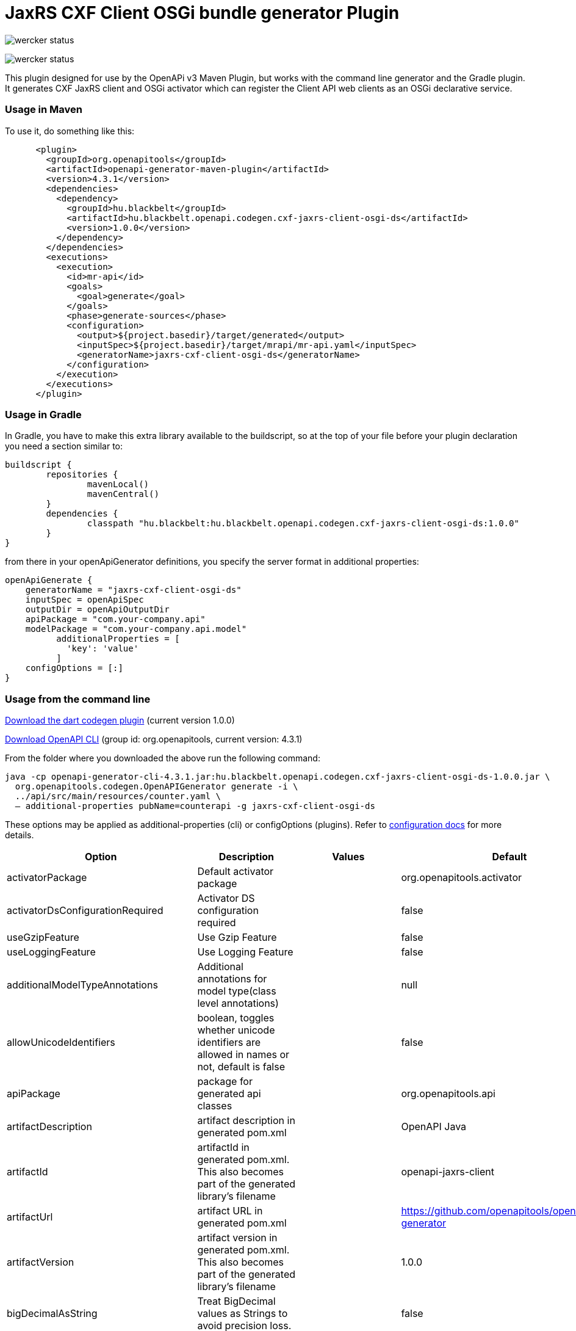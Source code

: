 = JaxRS CXF Client OSGi bundle generator Plugin

[link=https://app.wercker.com/project/byKey/3102cbdcf8daab51d5228ec742499f0e]
image:https://app.wercker.com/status/3102cbdcf8daab51d5228ec742499f0e/s/develop[wercker status]

[link=https://app.wercker.com/project/byKey/3102cbdcf8daab51d5228ec742499f0e]
image:https://app.wercker.com/status/3102cbdcf8daab51d5228ec742499f0e/m/[wercker status]

This plugin designed for use by the OpenAPi v3 Maven Plugin, but works with the
command line generator and the Gradle plugin. It generates CXF JaxRS client and OSGi activator
which can register the Client API web clients as an OSGi declarative service.

=== Usage in Maven

To use it, do something like this:

-----
      <plugin>
        <groupId>org.openapitools</groupId>
        <artifactId>openapi-generator-maven-plugin</artifactId>
        <version>4.3.1</version>
        <dependencies>
          <dependency>
            <groupId>hu.blackbelt</groupId>
            <artifactId>hu.blackbelt.openapi.codegen.cxf-jaxrs-client-osgi-ds</artifactId>
            <version>1.0.0</version>
          </dependency>
        </dependencies>
        <executions>
          <execution>
            <id>mr-api</id>
            <goals>
              <goal>generate</goal>
            </goals>
            <phase>generate-sources</phase>
            <configuration>
              <output>${project.basedir}/target/generated</output>
              <inputSpec>${project.basedir}/target/mrapi/mr-api.yaml</inputSpec>
              <generatorName>jaxrs-cxf-client-osgi-ds</generatorName>
            </configuration>
          </execution>
        </executions>
      </plugin>
-----

=== Usage in Gradle

In Gradle, you have to make this extra library available to the buildscript, so at the top of your file before
your plugin declaration you need a section similar to:

----
buildscript {
	repositories {
		mavenLocal()
		mavenCentral()
	}
	dependencies {
		classpath "hu.blackbelt:hu.blackbelt.openapi.codegen.cxf-jaxrs-client-osgi-ds:1.0.0"
	}
}
----

from there in your openApiGenerator definitions, you specify the server format in additional properties:

----
openApiGenerate {
    generatorName = "jaxrs-cxf-client-osgi-ds"
    inputSpec = openApiSpec
    outputDir = openApiOutputDir
    apiPackage = "com.your-company.api"
    modelPackage = "com.your-company.api.model"
	  additionalProperties = [
	    'key': 'value'
	  ]
    configOptions = [:]
}
----

=== Usage from the command line

https://search.maven.org/search?q=a:hu.blackbelt.openapi.codegen.cxf-jaxrs-client-osgi-ds[Download the dart codegen plugin]
(current version 1.0.0)

https://search.maven.org/search?q=a:openapi-generator-cli[Download OpenAPI CLI]
(group id: org.openapitools, current version: 4.3.1)

From the folder where you downloaded the above run the following command:
----
java -cp openapi-generator-cli-4.3.1.jar:hu.blackbelt.openapi.codegen.cxf-jaxrs-client-osgi-ds-1.0.0.jar \
  org.openapitools.codegen.OpenAPIGenerator generate -i \
  ../api/src/main/resources/counter.yaml \
  — additional-properties pubName=counterapi -g jaxrs-cxf-client-osgi-ds
----



These options may be applied as additional-properties (cli) or configOptions (plugins).
Refer to https://openapi-generator.tech/docs/configuration[configuration docs] for more details.

|===
| Option | Description | Values | Default


| activatorPackage
| Default activator package
|
| org.openapitools.activator

| activatorDsConfigurationRequired
| Activator DS configuration required
|
| false

| useGzipFeature
| Use Gzip Feature
|
| false

| useLoggingFeature
| Use Logging Feature
|
| false



| additionalModelTypeAnnotations
| Additional annotations for model type(class level annotations)
|
| null

| allowUnicodeIdentifiers
| boolean, toggles whether unicode identifiers are allowed in names or not, default is false
|
| false

| apiPackage
| package for generated api classes
|
| org.openapitools.api

| artifactDescription
| artifact description in generated pom.xml
|
| OpenAPI Java

| artifactId
| artifactId in generated pom.xml.
This also becomes part of the generated library's filename
|
| openapi-jaxrs-client

| artifactUrl
| artifact URL in generated pom.xml
|
| https://github.com/openapitools/openapi-generator

| artifactVersion
| artifact version in generated pom.xml.
This also becomes part of the generated library's filename
|
| 1.0.0

| bigDecimalAsString
| Treat BigDecimal values as Strings to avoid precision loss.
|
| false

| booleanGetterPrefix
| Set booleanGetterPrefix
|
| get

| dateLibrary
| Option.
Date library to use
| <dl><dt>**joda**</dt><dd>Joda (for legacy app only)</dd><dt>**legacy**</dt><dd>Legacy java.util.Date (if you really have a good reason not to use threetenbp</dd><dt>**java8-localdatetime**</dt><dd>Java 8 using LocalDateTime (for legacy app only)</dd><dt>**java8**</dt><dd>Java 8 native JSR310 (preferred for jdk 1.8+) - note: this also sets &quot;java8&quot;
to true</dd><dt>**threetenbp**</dt><dd>Backport of JSR310 (preferred for jdk < 1.8)</dd></dl>
| legacy

| developerEmail
| developer email in generated pom.xml
|
| team@openapitools.org

| developerName
| developer name in generated pom.xml
|
| OpenAPI-Generator Contributors

| developerOrganization
| developer organization in generated pom.xml
|
| OpenAPITools.org

| developerOrganizationUrl
| developer organization URL in generated pom.xml
|
| http://openapitools.org

| disableHtmlEscaping
| Disable HTML escaping of JSON strings when using gson (needed to avoid problems with byte[] fields)
|
| false

| disallowAdditionalPropertiesIfNotPresent
| Specify the behavior when the 'additionalProperties' keyword is not present in the OAS document.
If false: the 'additionalProperties' implementation is compliant with the OAS and JSON schema specifications.
If true: when the 'additionalProperties' keyword is not present in a schema, the value of 'additionalProperties' is set to false, i.e.
no additional properties are allowed.
Note: this mode is not compliant with the JSON schema specification.
This is the original openapi-generator behavior.This setting is currently ignored for OAS 2.0 documents:  1) When the 'additionalProperties' keyword is not present in a 2.0 schema, additional properties are NOT allowed.
2) Boolean values of the 'additionalProperties' keyword are ignored.
It's as if additional properties are NOT allowed.Note: the root cause are issues #1369 and #1371, which must be resolved in the swagger-parser project.
| <dl><dt>**false**</dt><dd>The 'additionalProperties' implementation is compliant with the OAS and JSON schema specifications.</dd><dt>**true**</dt><dd>when the 'additionalProperties' keyword is not present in a schema, the value of 'additionalProperties' is automatically set to false, i.e.
no additional properties are allowed.
Note: this mode is not compliant with the JSON schema specification.
This is the original openapi-generator behavior.</dd></dl>
| true

| discriminatorCaseSensitive
| Whether the discriminator value lookup should be case-sensitive or not.
This option only works for Java API client
|
| true

| ensureUniqueParams
| Whether to ensure parameter names are unique in an operation (rename parameters that are not).
|
| true

| fullJavaUtil
| whether to use fully qualified name for classes under java.util.
This option only works for Java API client
|
| false

| groupId
| groupId in generated pom.xml
|
| org.openapitools

| hideGenerationTimestamp
| Hides the generation timestamp when files are generated.
|
| false

| ignoreAnyOfInEnum
| Ignore anyOf keyword in enum
|
| false

| invokerPackage
| root package for generated code
|
| org.openapitools.api

| java8
| Use Java8 classes instead of third party equivalents.
Starting in 5.x, JDK8 is the default and the support for JDK7, JDK6 has been dropped
| <dl><dt>**true**</dt><dd>Use Java 8 classes such as Base64</dd><dt>**false**</dt><dd>Various third party libraries as needed</dd></dl>
| true

| legacyDiscriminatorBehavior
| This flag is used by OpenAPITools codegen to influence the processing of the discriminator attribute in OpenAPI documents.
This flag has no impact if the OAS document does not use the discriminator attribute.
The default value of this flag is set in each language-specific code generator (e.g.
Python, Java, go...)using the method toModelName.
Note to developers supporting a language generator in OpenAPITools;
to fully support the discriminator attribute as defined in the OAS specification 3.x, language generators should set this flag to true by default;
however this requires updating the mustache templates to generate a language-specific discriminator lookup function that iterates over {{#mappedModels}} and does not iterate over {\{children}}, {{#anyOf}}, or {{#oneOf}}.
| <dl><dt>**true**</dt><dd>The mapping in the discriminator includes descendent schemas that allOf inherit from self and the discriminator mapping schemas in the OAS document.</dd><dt>**false**</dt><dd>The mapping in the discriminator includes any descendent schemas that allOf inherit from self, any oneOf schemas, any anyOf schemas, any x-discriminator-values, and the discriminator mapping schemas in the OAS document AND Codegen validates that oneOf and anyOf schemas contain the required discriminator and throws an error if the discriminator is missing.</dd></dl>
| true

| licenseName
| The name of the license
|
| Unlicense

| licenseUrl
| The URL of the license
|
| http://unlicense.org

| modelPackage
| package for generated models
|
| org.openapitools.model

| openApiNullable
| Enable OpenAPI Jackson Nullable library
|
| true

| parentArtifactId
| parent artifactId in generated pom N.B.
parentGroupId, parentArtifactId and parentVersion must all be specified for any of them to take effect
|
| null

| parentGroupId
| parent groupId in generated pom N.B.
parentGroupId, parentArtifactId and parentVersion must all be specified for any of them to take effect
|
| null

| parentVersion
| parent version in generated pom N.B.
parentGroupId, parentArtifactId and parentVersion must all be specified for any of them to take effect
|
| null

| prependFormOrBodyParameters
| Add form or body parameters to the beginning of the parameter list.
|
| false

| scmConnection
| SCM connection in generated pom.xml
|
| scm:git:git@github.com:openapitools/openapi-generator.git

| scmDeveloperConnection
| SCM developer connection in generated pom.xml
|
| scm:git:git@github.com:openapitools/openapi-generator.git

| scmUrl
| SCM URL in generated pom.xml
|
| https://github.com/openapitools/openapi-generator

| serializableModel
| boolean - toggle &quot;implements Serializable&quot;
for generated models
|
| false

| snapshotVersion
| Uses a SNAPSHOT version.
| <dl><dt>**true**</dt><dd>Use a SnapShot Version</dd><dt>**false**</dt><dd>Use a Release Version</dd></dl>
| null

| sortModelPropertiesByRequiredFlag
| Sort model properties to place required parameters before optional parameters.
|
| true

| sortParamsByRequiredFlag
| Sort method arguments to place required parameters before optional parameters.
|
| true

| sourceFolder
| source folder for generated code
|
| src/gen/java

| useBeanValidation
| Use BeanValidation API annotations
|
| false

| useGenericResponse
| Use generic response
|
| false

| useGzipFeatureForTests
| Use Gzip Feature for tests
|
| false

| useLoggingFeatureForTests
| Use Logging Feature for tests
|
| false

| withXml
| whether to include support for application/xml content type and include XML annotations in the model (works with libraries that provide support for JSON and XML)
|
| false
|===

== IMPORT MAPPING

|===
| Type/Alias | Imports

| Array
| java.util.List

| ArrayList
| java.util.ArrayList

| BigDecimal
| java.math.BigDecimal

| Date
| java.util.Date

| DateTime
| org.joda.time.*

| File
| java.io.File

| HashMap
| java.util.HashMap

| LinkedHashSet
| java.util.LinkedHashSet

| List
| java.util.*

| LocalDate
| org.joda.time.LocalDate

| LocalDateTime
| org.joda.time.*

| LocalTime
| org.joda.time.*

| Map
| java.util.Map

| Set
| java.util.*

| Timestamp
| java.sql.Timestamp

| URI
| java.net.URI

| UUID
| java.util.UUID
|===

== INSTANTIATION TYPES

|===
| Type/Alias | Instantiated By

| array
| ArrayList

| map
| HashMap

| set
| LinkedHashSet
|===

== LANGUAGE PRIMITIVES

* Boolean
* Double
* Float
* Integer
* Long
* Object
* String
* boolean
* byte[]

== RESERVED WORDS

* abstract
* apiclient
* apiexception
* apiresponse
* assert
* boolean
* break
* byte
* case
* catch
* char
* class
* configuration
* const
* continue
* default
* do
* double
* else
* enum
* extends
* final
* finally
* float
* for
* goto
* if
* implements
* import
* instanceof
* int
* interface
* localreturntype
* localvaraccept
* localvaraccepts
* localvarauthnames
* localvarcollectionqueryparams
* localvarcontenttype
* localvarcontenttypes
* localvarcookieparams
* localvarformparams
* localvarheaderparams
* localvarpath
* localvarpostbody
* localvarqueryparams
* long
* native
* new
* null
* object
* package
* private
* protected
* public
* return
* short
* static
* strictfp
* stringutil
* super
* switch
* synchronized
* this
* throw
* throws
* transient
* try
* void
* volatile
* while


== FEATURE SET

=== Client Modification Feature

|===
| Name | Supported | Defined By
|BasePath|✓|ToolingExtension
|Authorizations|✗|ToolingExtension
|UserAgent|✗|ToolingExtension
|MockServer|✗|ToolingExtension
|===

=== Data Type Feature
|===
| Name | Supported | Defined By
|Custom|✗|OAS2,OAS3
|Int32|✓|OAS2,OAS3
|Int64|✓|OAS2,OAS3
|Float|✓|OAS2,OAS3
|Double|✓|OAS2,OAS3
|Decimal|✓|ToolingExtension
|String|✓|OAS2,OAS3
|Byte|✓|OAS2,OAS3
|Binary|✓|OAS2,OAS3
|Boolean|✓|OAS2,OAS3
|Date|✓|OAS2,OAS3
|DateTime|✓|OAS2,OAS3
|Password|✓|OAS2,OAS3
|File|✓|OAS2
|Array|✓|OAS2,OAS3
|Maps|✓|ToolingExtension
|CollectionFormat|✓|OAS2
|CollectionFormatMulti|✓|OAS2
|Enum|✓|OAS2,OAS3
|ArrayOfEnum|✓|ToolingExtension
|ArrayOfModel|✓|ToolingExtension
|ArrayOfCollectionOfPrimitives|✓|ToolingExtension
|ArrayOfCollectionOfModel|✓|ToolingExtension
|ArrayOfCollectionOfEnum|✓|ToolingExtension
|MapOfEnum|✓|ToolingExtension
|MapOfModel|✓|ToolingExtension
|MapOfCollectionOfPrimitives|✓|ToolingExtension
|MapOfCollectionOfModel|✓|ToolingExtension
|MapOfCollectionOfEnum|✓|ToolingExtension
|===

=== Documentation Feature

|===
| Name | Supported | Defined By
|Readme|✓|ToolingExtension
|Model|✓|ToolingExtension
|Api|✓|ToolingExtension
|===

=== Global Feature
|===
| Name | Supported | Defined By
|Host|✓|OAS2,OAS3
|BasePath|✓|OAS2,OAS3
|Info|✓|OAS2,OAS3
|Schemes|✗|OAS2,OAS3
|PartialSchemes|✓|OAS2,OAS3
|Consumes|✓|OAS2
|Produces|✓|OAS2
|ExternalDocumentation|✓|OAS2,OAS3
|Examples|✓|OAS2,OAS3
|XMLStructureDefinitions|✗|OAS2,OAS3
|MultiServer|✗|OAS3
|ParameterizedServer|✗|OAS3
|ParameterStyling|✗|OAS3
|Callbacks|✗|OAS3 |LinkObjects|✗|OAS3
|===

=== Parameter Feature
|===
| Name | Supported | Defined By
|Path|✓|OAS2,OAS3
|Query|✓|OAS2,OAS3
|Header|✓|OAS2,OAS3
|Body|✓|OAS2
|FormUnencoded|✓|OAS2
|FormMultipart|✓|OAS2
|Cookie|✓|OAS3
|===

=== Schema Support Feature
|===
| Name | Supported | Defined By
|Simple|✓|OAS2,OAS3
|Composite|✓|OAS2,OAS3
|Polymorphism|✗|OAS2,OAS3
|Union|✗|OAS3
|===

=== Security Feature
|===
| Name | Supported | Defined By
|BasicAuth|✗|OAS2,OAS3
|ApiKey|✗|OAS2,OAS3
|OpenIDConnect|✗|OAS3
|BearerToken|✗|OAS3
|OAuth2_Implicit|✗|OAS2,OAS3
|OAuth2_Password|✗|OAS2,OAS3
|OAuth2_ClientCredentials|✗|OAS2,OAS3
|OAuth2_AuthorizationCode|✗|OAS2,OAS3
|===

=== Wire Format Feature
|===
| Name | Supported | Defined By
|JSON|✓|OAS2,OAS3
|XML|✓|OAS2,OAS3
|PROTOBUF|✗|ToolingExtension
|Custom|✗|OAS2,OAS3
|===
